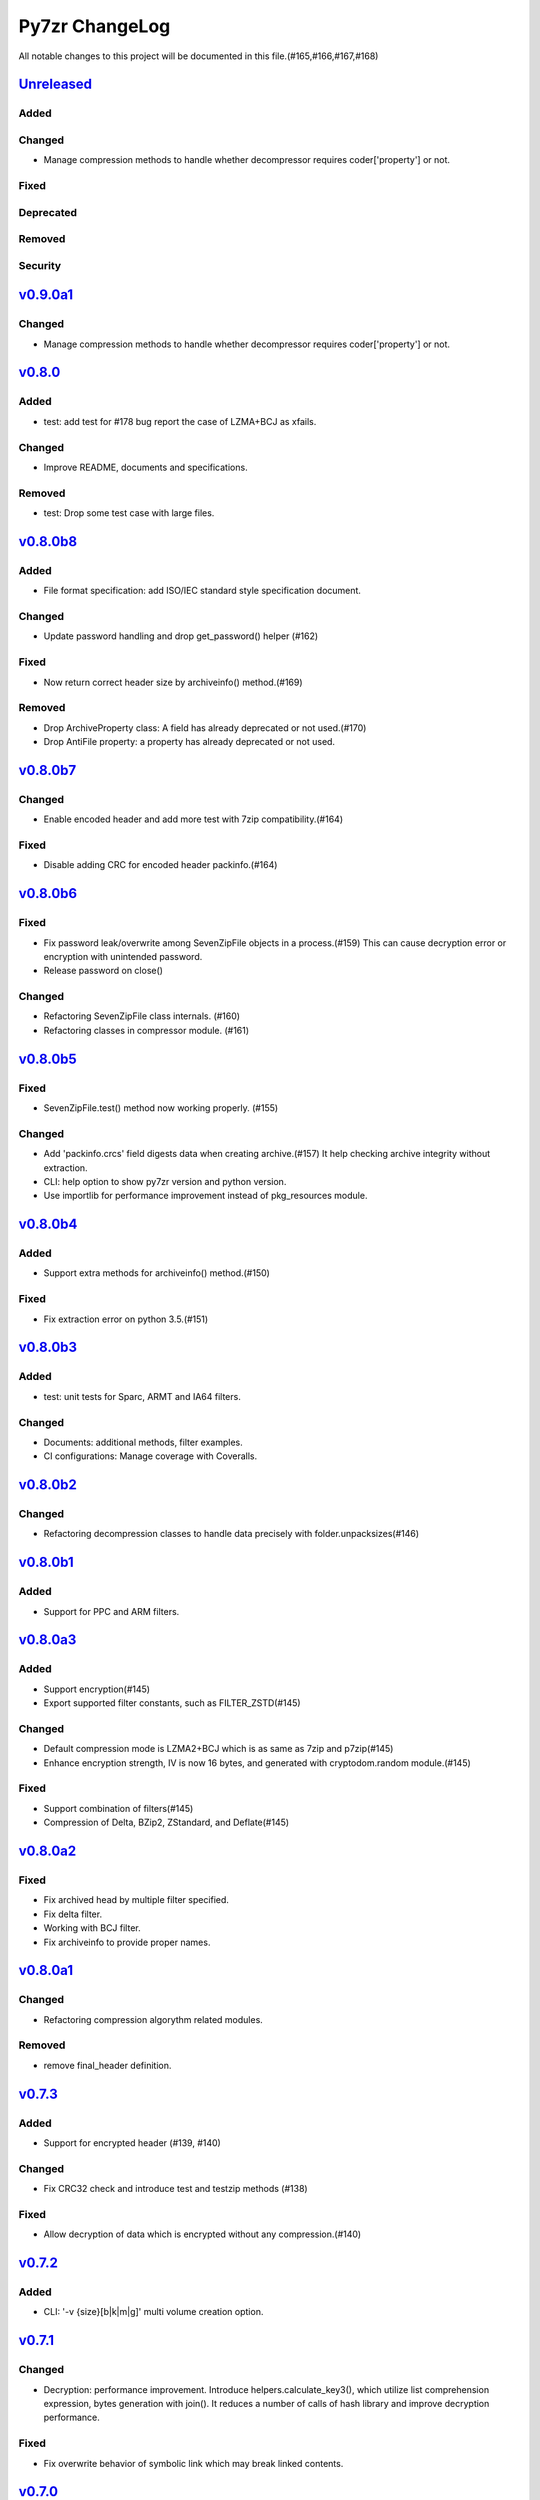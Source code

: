 ===============
Py7zr ChangeLog
===============

All notable changes to this project will be documented in this file.(#165,#166,#167,#168)

`Unreleased`_
=============

Added
-----

Changed
-------

* Manage compression methods to handle whether decompressor requires coder['property'] or not.

Fixed
-----

Deprecated
----------

Removed
-------

Security
--------

`v0.9.0a1`_
===========

Changed
-------

* Manage compression methods to handle whether decompressor requires coder['property'] or not.

`v0.8.0`_
=========

Added
-----

* test: add test for #178 bug report the case of LZMA+BCJ as xfails.

Changed
-------

* Improve README, documents and specifications.

Removed
-------

* test: Drop some test case with large files.


`v0.8.0b8`_
===========

Added
-----

* File format specification: add ISO/IEC standard style specification document.

Changed
-------

* Update password handling and drop get_password() helper (#162)

Fixed
-----

* Now return correct header size by archiveinfo() method.(#169)

Removed
-------

* Drop ArchiveProperty class: A field has already deprecated or not used.(#170)
* Drop AntiFile property: a property has already deprecated or not used.

`v0.8.0b7`_
===========

Changed
-------

* Enable encoded header and add more test with 7zip compatibility.(#164)

Fixed
-----

* Disable adding CRC for encoded header packinfo.(#164)

`v0.8.0b6`_
===========

Fixed
-----

* Fix password leak/overwrite among SevenZipFile objects in a process.(#159)
  This can cause decryption error or encryption with unintended password.
* Release password on close()

Changed
-------

* Refactoring SevenZipFile class internals. (#160)
* Refactoring classes in compressor module. (#161)

`v0.8.0b5`_
===========

Fixed
-----

* SevenZipFile.test() method now working properly. (#155)

Changed
-------

* Add 'packinfo.crcs' field digests data when creating archive.(#157)
  It help checking archive integrity without extraction.
* CLI: help option to show py7zr version and python version.
* Use importlib for performance improvement instead of pkg_resources module.

`v0.8.0b4`_
===========

Added
-----

* Support extra methods for archiveinfo() method.(#150)

Fixed
-----

* Fix extraction error on python 3.5.(#151)

`v0.8.0b3`_
===========

Added
-----

* test: unit tests for Sparc, ARMT and IA64 filters.

Changed
-------

* Documents: additional methods, filter examples.
* CI configurations: Manage coverage with Coveralls.


`v0.8.0b2`_
===========

Changed
-------

* Refactoring decompression classes to handle data precisely with folder.unpacksizes(#146)


`v0.8.0b1`_
===========

Added
-----

* Support for PPC and ARM filters.

`v0.8.0a3`_
===========

Added
-----

* Support encryption(#145)
* Export supported filter constants, such as FILTER_ZSTD(#145)

Changed
-------

* Default compression mode is LZMA2+BCJ which is as same as
  7zip and p7zip(#145)
* Enhance encryption strength, IV is now 16 bytes, and generated
  with cryptodom.random module.(#145)


Fixed
-----

* Support combination of filters(#145)
* Compression of Delta, BZip2, ZStandard, and Deflate(#145)


`v0.8.0a2`_
===========

Fixed
-----

* Fix archived head by multiple filter specified.
* Fix delta filter.
* Working with BCJ filter.
* Fix archiveinfo to provide proper names.

`v0.8.0a1`_
===========

Changed
-------

* Refactoring compression algorythm related modules.


Removed
-------

* remove final_header definition.



`v0.7.3`_
=========

Added
-----

* Support for encrypted header (#139, #140)

Changed
-------

* Fix CRC32 check and introduce test and testzip methods (#138)

Fixed
-----

* Allow decryption of data which is encrypted without any compression.(#140)

`v0.7.2`_
=========

Added
-----

* CLI: '-v {size}[b|k|m|g]' multi volume creation option.

`v0.7.1`_
=========

Changed
-------

* Decryption: performance improvement.
  Introduce helpers.calculate_key3(), which utilize list comprehension expression, bytes generation
  with join(). It reduces a number of calls of hash library and improve decryption performance.

Fixed
-----

* Fix overwrite behavior of symbolic link which may break linked contents.

`v0.7.0`_
=========

Changed
-------

* Extraction: Unlink output file if exist when it become a symbolic link.
  When overwrite extracted files and there are symlinks, it may cause an unexpected result.
  Unlinking it may help it.

`v0.7.0b3`_
===========

Added
-----

* Support dereference option of SevenZipFile class. (#131)
  If dereference is False, add symbolic and hard links to the archive.
  If it is True, add the content of the target files to the archive.
  This has no effect on systems that do not support symbolic links.
* Introduce progress callback mechanism (#130)

Changed
-------

* CLI: add --verbose option for extraction
* win32: update win32compat

Fixed
-----

* Fix archiveinfo() for 7zAES archives
* Release variables when close() (#129)

`v0.7.0b2`_
===========

Fixed
-----

* Support extraction of file onto a place where path length is > 260 bytes on Windows 10, Windows Server 2016R2
  and later. (Windows Vista, 7 and Windows Server 2012 still have a limitation of path length as a OS spec)(#116, #126)


`v0.7.0b1`_
===========

Added
-----

* Support memory API.(#111, #119)
  Introduce read(filter) and readall() method for SevenZipFile class.
* Support ZStandard codec compression algorithm for extraction.(#124, #125)

Changed
-------

* Drop pywin32 dependency(#120)
* Introduce internal win32compat.py
* Archive: Looking for symbolic link object in the archived list,
  and if found, record as relative link.(#112, #113, #122)

Removed
-------

* Revmoed requirements.txt. When you want to install dependencies for development
  you can do it with 'pip install -e path/to/py7zr_project'


`v0.6`_
=======

Added
-----

* Test: SevenZipFile.archiveinfo() for various archives.
* Test: extraction of LZMA+BCJ archive become fails as marked known issue.
* Support deflate decompression method.

Changed
-------

* Update documents and README about supported algorithms.
* Re-enable coverage report.
* Refactoring SevenZipFile._write_archive() method to move
  core chunk into compression module Worker.archive() method.
* Update calculate_key helper to improve performance.
* Introduce zero-copy buffer helper.
* Change decompressor class interface
    - change max_length type to int and defualt to -1.
* Update decryption function to improve performance.

Fixed
-----

* Fix SevenZipFIle.archiveinfo() crash for LZMA+BCJ archive.(#100)
* Fix SevenZipFile.test() method defeated from v0.6b2 (#103)
* Fix SevenZipFile.solid() method to return proper value. (#72,#97)


`v0.6b8`_
=========

Added
-----

* Introduce context manager for SevenZipFile (#95)

Changed
-------

* SevenZipFile(file-object, 'r') now can run extract() well even unlink before extract().

Fixed
-----

* Fix README example for extraction option.
* Some of decryption of encrypted archive fails.(#75)


`v0.6b7`_
=========

Added
-----

* Test: add benchmarking test.

Changed
-------

* Concurrency strategy: change to threading instead of multiprocessing. (#92)


`v0.6b6`_
=========

Fixed
-----

* Make pywin32 a regular runtime dependency


`v0.6b5`_
=========

Added
-----

* Add concurrent extraction test.
* Add remote data test for general application test.
* Add class for multi volume header.
* Add readlink helper function for windows.

Changed
-------

* Release process is done by Github Actions
* Temporary disable to measure coverage, which is not working with threading.
* Tox: now pass PYTEST_ADDOPTS environment variable.

Fixed
-----

* Build with pep517 utility.
* Fix race condition for changing current working directory of caller, which cause failures in multithreading.(#80,#82)

Security
--------

* CLI: Use 'getpass' standard library to input password.(#59)


`v0.6b4`_
=========

Changed
-------

* extract: decompression is done as another process in default.
* extract: default multiprocessing mode is spawn
* extract: single process mode for password protected archive.

Fixed
-----

* extract: catch UnsupportedMethod exception properly when multiprocessing.


`v0.6b3`_
=========

Added
-----

* Test: download and extract test case as a show case.
* setup.cfg: add entry-point configuration.

Changed
-------

* Use spawn multiprocessing mode for all platforms.
* Use self context for multiprocessing.

Removed
-------

* Static py7zr binary. Now it is generated by python installer.

`v0.6b2`_
=========

Changed
-------

* Concurrency implementation changes to use multiprocessing.Process() instead of
  concurrency.futures to avoid freeze or deadlock with application usage of it.(#70)
* Stop checking coverage because coverage.py > 5.0.0 produce error when multiprocessing.Process() usage.
* Drop handlers, NullHandler, BufferHnalder, and FileHander.

Known Issues
------------

* Extraction of encrypted archive which has multiple compression folders fails when
  multiprocessing mode is not 'fork', that is python3.8 and later on MacOS, and on Windows.
  see. test_extract_encrypted_2()

`v0.6b1`_
=========

Fixed
-----

* Fixed extraction of 7zip file with BZip2 algorithm.(#66)

`v0.6a2`_
=========

Added
-----

* Support filtering  a target of  extracted files from archive (#64)

Fixed
-----

* Fix symbolic link extraction with relative path target directory.(#67)


`v0.6a1`_
=========

Added
-----

* Support decryption (#55)
* Add release note automation workflow with Github actions.
* COPY decompression method.(#61)

Fixed
-----

* Fix retrieving Folder header information logics for codecs.(#62)


Removed
-------

* Test symlink on windows.(#60)


`v0.5b6`_
=========

Fixed
-----

* Fix extraction of archive which has zero size files and directories(#54).
* Revert zero size file logic(#47).

`v0.5b5`_
=========

Fixed
-----

* Revert zero size file logic which break extraction by 7zip.

`v0.5b4`_
=========

Fixed
-----

* Support for making archive with zero size files(#47).
* Produced broken archive when target has many directorires(#48).
* Reduce test warnings, fix annotations.
* Fix coverage error on test.


`v0.5b3`_
=========

Fixed
-----

* Support for making archive with symbolic links.


`v0.5b2`_
=========

Changed
-------

* Update documents.

Fixed
-----

* Fix write logics (#42)
* Fix read FilesInfo block.


`v0.5b1`_
=========

Support making a 7zip archive.

Added
-----

* Support for compression and archiving.
* Support encoded(compressed) header and set as default.(#39)
* SevenZipFile: accept pathlib.Path as a file argument.
* Unit test: read and write UTF-16LE string for filename.
* Support for shutil.register_archive_format() and
  shutil.make_archive() by exposing pack_7zarchive()
* Support custom filters for compression.

Fixed
-----

* Skip rare case when directory already exist, that can happen multiple process working
  in same working directory.
* Write: Produce a good archive file for multiple target files.
* SignatureHeader function: write nextheaderofs and nextheadersize as real_uint64.
* docs: description of start header structure.

Removed
-------

* Drop py7zr.properties.FileAttributes; please use stat.FILE_ATTRIBUTES_*

Changed
-------

* Test: Use tmp_path fixture which is pytest default one.
* Move setuptools configurations in setup.py into setup.cfg.


`v0.4`_
=======

Added
-----

* Support for pypy3 (pypy3.5-7.0) and later(pypy3.6-7.1 or later).
* unit test for NullHandler, BufferHandler, FileHandler.
* Update document to add 7zformat descriptions.

Changed
-------

* NullHandler, BufferHandler, FileHandler: open() now takes mode argument.
* Upper limit of max_length of decompress() call is now io.DEFAULT_BUFFER_SIZE.
  - PyPy issue: https://bitbucket.org/pypy/pypy/issues/3088/lzmalzmadecompressordecompress-data
* Drop padding logic introduced in v0.3.5 that may be cuased by python core bug,
  when max_length > io.DEFAULT_BUFFER_SIZE.
  - PyPy Issue: https://bitbucket.org/pypy/pypy/issues/3090/lzma-sometimes-decompresses-data
  - bpo-21872: https://bugs.python.org/issue21872
  - Fix: https://github.com/python/cpython/pull/14048
* Remove print functions from API and moves CLI
    - API should not output anything other than error message.
      * Introduce FileInfo class to represent file attributes inside
      archive.
      * Introduce ArchiveInfo class to represent archive attributes.
      * provide archiveinfo() method to provide ArchiveInfo object.
      * now list() method returns List[FileInfo]
    - Every print things moves to Cli class.
* Update tests according to API change.
* Update documents to refrect API changes.

Fixed
-----

* Update README to indicate supported python version as 3.5 and later, pypy3 7.1 and later.



`v0.3.5`_
=========

Changed
-------

* Use seek&truncate for padding trailer if needed.


`v0.3.4`_
=========

Added
-----

* Docs: class diagram, design note, 7z formats and presentations.
* Test for a target includes padding file.

Changed
-------

* Test file package naming.

Fixed
-----

* Fix infinite loop when archive file need padding data for extraction.


`v0.3.3`_
=========

Added
-----

* Add test for zerofile with multi-foler archive.

Fixed
-----

* Fix zerofile extraction error with multithread mode(#24, thanks @Arten013)

`v0.3.2`_
=========

Added
-----

* typing hints
* CI test with mypy
* Unit test: SignatureHeader.write() method.
* Unit test: unknown mode for SevenZipFile constructor.
* Unit test: SevenZipFile.write() method.

Changed
-------

* Conditional priority not likely to be external in header.
* Refactoring read_uint64().

Fixed
-----

* SignatureHeader.write(): fix exception to write 7zip version.


`v0.3.1`_
=========

Added
-----

* CLI i subcommand: show codec information.
* Decompression performance test as regression test.
* Add more unit test for helper functions.

Changed
-------

* List subcommand now do not show compressed file size in solid compression.
  This is as same behavior as p7zip command.
* Merge io.py into archiveinfo.py
* Drop internal intermediate queue, which is not used.

Fixed
-----

* Always overwrite when archive has multiple file with same name.


`v0.3`_
=======

Added
-----

* Add some code related to support write feature(wip).
* Static check for import order in python sources and MANIFEST.in

Changed
-------

* Concurrent decompression with threading when an archive is in multi folder compression.
* Pytest configurations are set in tox.ini

Fixed
-----

* Package now has test code and data.


`v0.2.0`_
=========

Fixed
-----

* Detect race condition on os.mkdir

`v0.1.6`_
=========

Fixed
-----

* Wrong file size when lzma+bcj compression.

`v0.1.5`_
=========

Fixed
-----

* Suppress warning: not dequeue from queue length 0

`v0.1.4`_
=========

Changed
-------

* When a directory exist for target, do not raise error, and when out of it raise exception
* Refactoring FileArchivesList and FileArchive classes.

`v0.1.3`_
=========

Changed
-------

* When a directory exist for target, do not raise error, and when out of it raise exception


`v0.1.2`_
=========

Changed
-------

* Refactoring CLI with cli package and class.

Fixed
-----

* Archive with zero size file cause exception with file not found error(#4).

Removed
-------

* Drop unused code chunks.
* Drop Digests class and related unit test.


`v0.1.1`_
=========

Added
-----

* Add write(), close() and testzip() dummy methods which raises NotImplementedError.
* Add more unit tests for write functions.

Fixed
-----

* Fix Sphinx error in documentation.
* SevenZipFile: Check mode before touch file.
* Fix write_boolean() when array size is over 8.
* Fix write_uint64() and read_uint64().


`v0.1.0`_
=========

Added
-----

* Introduce compression package.
* Introduce SevenZipCompressor class.
* Add write() method for each header class.
* Add tests for write methods.
* Add method for registering shutil.

Changed
-------

* Each header classes has __slots__ definitions for speed and memory optimization.
* Rename to 'io' package from 'archiveio'
* Each header classes has classmethod 'retrieve' and constructor does not reading a archive file anymore.
* Change to internalize _read() method for each header classes.
* get_decompressor() method now become SevenZipDecompressor class.
* Each header classes initializes members to None in constructor.
* Method definitions map become an internal member of SevenZipDecompressor or SevenZipCompressor class.
* Add test package compress

Fixed
-----

* Fix ArchiveProperties read function.


`v0.0.8`_
=========

Added
-----

* Test for CLI.

Changed
-------

* Improve main function.
* Improve tests, checks outputs with sha256


`v0.0.7`_
=========

Added
-----

* CI test on AppVeyor.

Changed
-------

* Worker class refactoring.

Fixed
-----

* Fix test cases: bugzilla_16 and github_14.
* Test: set timezone to UTC on Unix and do nothing on Windows.



`v0.0.6`_
=========

Fixed
-----

* Fix too many file descriptors opened error.


`v0.0.5`_
=========

Changed
-------

* Test: check sha256 for extracted files

Fixed
-----

* Fix decompressiong archive with LZMA2 and BCJ method
* Fix decompressing multi block archive
* Fix file mode on unix/linux.


`v0.0.4`_
=========

Added
-----

* Set file modes for extracted files.
* More unit test.

Changed
-------

* Travis-CI test on python 3.7.

Fixed
-----

* Fix to set extracted files timestamp as same as archived.


`v0.0.3`_
=========

Added
-----

* PyPi package index.

Fixed
-----

* setup: set universal = 0 because only python 3 is supported.


`v0.0.2`_
=========

Changed
-------

* refactoring all the code.


.. History links
.. _Unreleased: https://github.com/miurahr/py7zr/compare/v0.9.0a1...HEAD
.. _v0.9.0a1: https://github.com/miurahr/py7zr/compare/v0.8.0...v0.9.0a1
.. _v0.8.0: https://github.com/miurahr/py7zr/compare/v0.8.0b8...v0.8.0
.. _v0.8.0b8: https://github.com/miurahr/py7zr/compare/v0.8.0b7...v0.8.0b8
.. _v0.8.0b7: https://github.com/miurahr/py7zr/compare/v0.8.0b6...v0.8.0b7
.. _v0.8.0b6: https://github.com/miurahr/py7zr/compare/v0.8.0b5...v0.8.0b6
.. _v0.8.0b5: https://github.com/miurahr/py7zr/compare/v0.8.0b4...v0.8.0b5
.. _v0.8.0b4: https://github.com/miurahr/py7zr/compare/v0.8.0b3...v0.8.0b4
.. _v0.8.0b3: https://github.com/miurahr/py7zr/compare/v0.8.0b2...v0.8.0b3
.. _v0.8.0b2: https://github.com/miurahr/py7zr/compare/v0.8.0b1...v0.8.0b2
.. _v0.8.0b1: https://github.com/miurahr/py7zr/compare/v0.8.0a3...v0.8.0b1
.. _v0.8.0a3: https://github.com/miurahr/py7zr/compare/v0.8.0a2...v0.8.0a3
.. _v0.8.0a2: https://github.com/miurahr/py7zr/compare/v0.8.0a1...v0.8.0a2
.. _v0.8.0a1: https://github.com/miurahr/py7zr/compare/v0.7.3...v0.8.0a1
.. _v0.7.3: https://github.com/miurahr/py7zr/compare/v0.7.2...v0.7.3
.. _v0.7.2: https://github.com/miurahr/py7zr/compare/v0.7.1...v0.7.2
.. _v0.7.1: https://github.com/miurahr/py7zr/compare/v0.7.0...v0.7.1
.. _v0.7.0: https://github.com/miurahr/py7zr/compare/v0.7.0b3...v0.7.0
.. _v0.7.0b3: https://github.com/miurahr/py7zr/compare/v0.7.0b2...v0.7.0b3
.. _v0.7.0b2: https://github.com/miurahr/py7zr/compare/v0.7.0b1...v0.7.0b2
.. _v0.7.0b1: https://github.com/miurahr/py7zr/compare/v0.6...v0.7.0b1
.. _v0.6: https://github.com/miurahr/py7zr/compare/v0.6b7...v0.6
.. _v0.6b7: https://github.com/miurahr/py7zr/compare/v0.6b6...v0.6b7
.. _v0.6b6: https://github.com/miurahr/py7zr/compare/v0.6b5...v0.6b6
.. _v0.6b5: https://github.com/miurahr/py7zr/compare/v0.6b4...v0.6b5
.. _v0.6b4: https://github.com/miurahr/py7zr/compare/v0.6b3...v0.6b4
.. _v0.6b3: https://github.com/miurahr/py7zr/compare/v0.6b2...v0.6b3
.. _v0.6b2: https://github.com/miurahr/py7zr/compare/v0.6b1...v0.6b2
.. _v0.6b1: https://github.com/miurahr/py7zr/compare/v0.6a2...v0.6b1
.. _v0.6a2: https://github.com/miurahr/py7zr/compare/v0.6a1...v0.6a2
.. _v0.6a1: https://github.com/miurahr/py7zr/compare/v0.5b6...v0.6a1
.. _v0.5b6: https://github.com/miurahr/py7zr/compare/v0.5b5...v0.5b6
.. _v0.5b5: https://github.com/miurahr/py7zr/compare/v0.5b4...v0.5b5
.. _v0.5b4: https://github.com/miurahr/py7zr/compare/v0.5b3...v0.5b4
.. _v0.5b3: https://github.com/miurahr/py7zr/compare/v0.5b2...v0.5b3
.. _v0.5b2: https://github.com/miurahr/py7zr/compare/v0.5b1...v0.5b2
.. _v0.5b1: https://github.com/miurahr/py7zr/compare/v0.4...v0.5b1
.. _v0.4: https://github.com/miurahr/py7zr/compare/v0.3.5...v0.4
.. _v0.3.5: https://github.com/miurahr/py7zr/compare/v0.3.4...v0.3.5
.. _v0.3.4: https://github.com/miurahr/py7zr/compare/v0.3.3...v0.3.4
.. _v0.3.3: https://github.com/miurahr/py7zr/compare/v0.3.2...v0.3.3
.. _v0.3.2: https://github.com/miurahr/py7zr/compare/v0.3.1...v0.3.2
.. _v0.3.1: https://github.com/miurahr/py7zr/compare/v0.3...v0.3.1
.. _v0.3: https://github.com/miurahr/py7zr/compare/v0.2.0...v0.3
.. _v0.2.0: https://github.com/miurahr/py7zr/compare/v0.1.6...v0.2.0
.. _v0.1.6: https://github.com/miurahr/py7zr/compare/v0.1.5...v0.1.6
.. _v0.1.5: https://github.com/miurahr/py7zr/compare/v0.1.4...v0.1.5
.. _v0.1.4: https://github.com/miurahr/py7zr/compare/v0.1.3...v0.1.4
.. _v0.1.3: https://github.com/miurahr/py7zr/compare/v0.1.2...v0.1.3
.. _v0.1.2: https://github.com/miurahr/py7zr/compare/v0.1.1...v0.1.2
.. _v0.1.1: https://github.com/miurahr/py7zr/compare/v0.1.0...v0.1.1
.. _v0.1.0: https://github.com/miurahr/py7zr/compare/v0.0.8...v0.1.0
.. _v0.0.8: https://github.com/miurahr/py7zr/compare/v0.0.7...v0.0.8
.. _v0.0.7: https://github.com/miurahr/py7zr/compare/v0.0.6...v0.0.7
.. _v0.0.6: https://github.com/miurahr/py7zr/compare/v0.0.5...v0.0.6
.. _v0.0.5: https://github.com/miurahr/py7zr/compare/v0.0.4...v0.0.5
.. _v0.0.4: https://github.com/miurahr/py7zr/compare/v0.0.3...v0.0.4
.. _v0.0.3: https://github.com/miurahr/py7zr/compare/v0.0.2...v0.0.3
.. _v0.0.2: https://github.com/miurahr/py7zr/compare/v0.0.1...v0.0.2
